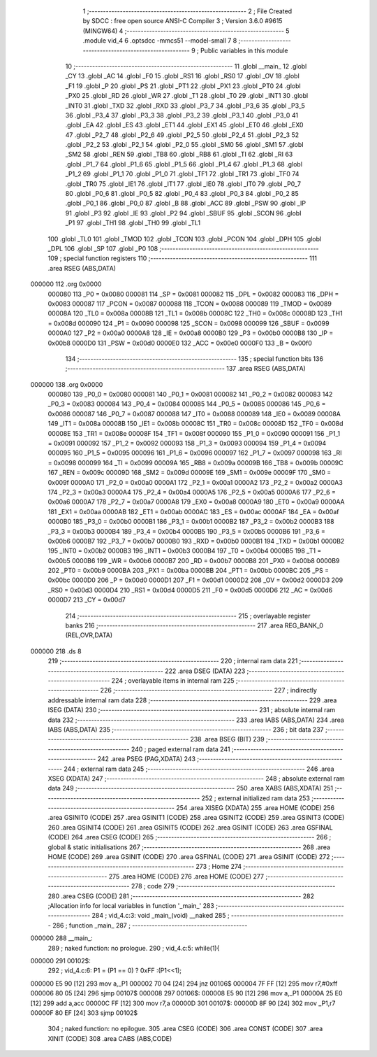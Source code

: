                                       1 ;--------------------------------------------------------
                                      2 ; File Created by SDCC : free open source ANSI-C Compiler
                                      3 ; Version 3.6.0 #9615 (MINGW64)
                                      4 ;--------------------------------------------------------
                                      5 	.module vid_4
                                      6 	.optsdcc -mmcs51 --model-small
                                      7 	
                                      8 ;--------------------------------------------------------
                                      9 ; Public variables in this module
                                     10 ;--------------------------------------------------------
                                     11 	.globl __main_
                                     12 	.globl _CY
                                     13 	.globl _AC
                                     14 	.globl _F0
                                     15 	.globl _RS1
                                     16 	.globl _RS0
                                     17 	.globl _OV
                                     18 	.globl _F1
                                     19 	.globl _P
                                     20 	.globl _PS
                                     21 	.globl _PT1
                                     22 	.globl _PX1
                                     23 	.globl _PT0
                                     24 	.globl _PX0
                                     25 	.globl _RD
                                     26 	.globl _WR
                                     27 	.globl _T1
                                     28 	.globl _T0
                                     29 	.globl _INT1
                                     30 	.globl _INT0
                                     31 	.globl _TXD
                                     32 	.globl _RXD
                                     33 	.globl _P3_7
                                     34 	.globl _P3_6
                                     35 	.globl _P3_5
                                     36 	.globl _P3_4
                                     37 	.globl _P3_3
                                     38 	.globl _P3_2
                                     39 	.globl _P3_1
                                     40 	.globl _P3_0
                                     41 	.globl _EA
                                     42 	.globl _ES
                                     43 	.globl _ET1
                                     44 	.globl _EX1
                                     45 	.globl _ET0
                                     46 	.globl _EX0
                                     47 	.globl _P2_7
                                     48 	.globl _P2_6
                                     49 	.globl _P2_5
                                     50 	.globl _P2_4
                                     51 	.globl _P2_3
                                     52 	.globl _P2_2
                                     53 	.globl _P2_1
                                     54 	.globl _P2_0
                                     55 	.globl _SM0
                                     56 	.globl _SM1
                                     57 	.globl _SM2
                                     58 	.globl _REN
                                     59 	.globl _TB8
                                     60 	.globl _RB8
                                     61 	.globl _TI
                                     62 	.globl _RI
                                     63 	.globl _P1_7
                                     64 	.globl _P1_6
                                     65 	.globl _P1_5
                                     66 	.globl _P1_4
                                     67 	.globl _P1_3
                                     68 	.globl _P1_2
                                     69 	.globl _P1_1
                                     70 	.globl _P1_0
                                     71 	.globl _TF1
                                     72 	.globl _TR1
                                     73 	.globl _TF0
                                     74 	.globl _TR0
                                     75 	.globl _IE1
                                     76 	.globl _IT1
                                     77 	.globl _IE0
                                     78 	.globl _IT0
                                     79 	.globl _P0_7
                                     80 	.globl _P0_6
                                     81 	.globl _P0_5
                                     82 	.globl _P0_4
                                     83 	.globl _P0_3
                                     84 	.globl _P0_2
                                     85 	.globl _P0_1
                                     86 	.globl _P0_0
                                     87 	.globl _B
                                     88 	.globl _ACC
                                     89 	.globl _PSW
                                     90 	.globl _IP
                                     91 	.globl _P3
                                     92 	.globl _IE
                                     93 	.globl _P2
                                     94 	.globl _SBUF
                                     95 	.globl _SCON
                                     96 	.globl _P1
                                     97 	.globl _TH1
                                     98 	.globl _TH0
                                     99 	.globl _TL1
                                    100 	.globl _TL0
                                    101 	.globl _TMOD
                                    102 	.globl _TCON
                                    103 	.globl _PCON
                                    104 	.globl _DPH
                                    105 	.globl _DPL
                                    106 	.globl _SP
                                    107 	.globl _P0
                                    108 ;--------------------------------------------------------
                                    109 ; special function registers
                                    110 ;--------------------------------------------------------
                                    111 	.area RSEG    (ABS,DATA)
      000000                        112 	.org 0x0000
                           000080   113 _P0	=	0x0080
                           000081   114 _SP	=	0x0081
                           000082   115 _DPL	=	0x0082
                           000083   116 _DPH	=	0x0083
                           000087   117 _PCON	=	0x0087
                           000088   118 _TCON	=	0x0088
                           000089   119 _TMOD	=	0x0089
                           00008A   120 _TL0	=	0x008a
                           00008B   121 _TL1	=	0x008b
                           00008C   122 _TH0	=	0x008c
                           00008D   123 _TH1	=	0x008d
                           000090   124 _P1	=	0x0090
                           000098   125 _SCON	=	0x0098
                           000099   126 _SBUF	=	0x0099
                           0000A0   127 _P2	=	0x00a0
                           0000A8   128 _IE	=	0x00a8
                           0000B0   129 _P3	=	0x00b0
                           0000B8   130 _IP	=	0x00b8
                           0000D0   131 _PSW	=	0x00d0
                           0000E0   132 _ACC	=	0x00e0
                           0000F0   133 _B	=	0x00f0
                                    134 ;--------------------------------------------------------
                                    135 ; special function bits
                                    136 ;--------------------------------------------------------
                                    137 	.area RSEG    (ABS,DATA)
      000000                        138 	.org 0x0000
                           000080   139 _P0_0	=	0x0080
                           000081   140 _P0_1	=	0x0081
                           000082   141 _P0_2	=	0x0082
                           000083   142 _P0_3	=	0x0083
                           000084   143 _P0_4	=	0x0084
                           000085   144 _P0_5	=	0x0085
                           000086   145 _P0_6	=	0x0086
                           000087   146 _P0_7	=	0x0087
                           000088   147 _IT0	=	0x0088
                           000089   148 _IE0	=	0x0089
                           00008A   149 _IT1	=	0x008a
                           00008B   150 _IE1	=	0x008b
                           00008C   151 _TR0	=	0x008c
                           00008D   152 _TF0	=	0x008d
                           00008E   153 _TR1	=	0x008e
                           00008F   154 _TF1	=	0x008f
                           000090   155 _P1_0	=	0x0090
                           000091   156 _P1_1	=	0x0091
                           000092   157 _P1_2	=	0x0092
                           000093   158 _P1_3	=	0x0093
                           000094   159 _P1_4	=	0x0094
                           000095   160 _P1_5	=	0x0095
                           000096   161 _P1_6	=	0x0096
                           000097   162 _P1_7	=	0x0097
                           000098   163 _RI	=	0x0098
                           000099   164 _TI	=	0x0099
                           00009A   165 _RB8	=	0x009a
                           00009B   166 _TB8	=	0x009b
                           00009C   167 _REN	=	0x009c
                           00009D   168 _SM2	=	0x009d
                           00009E   169 _SM1	=	0x009e
                           00009F   170 _SM0	=	0x009f
                           0000A0   171 _P2_0	=	0x00a0
                           0000A1   172 _P2_1	=	0x00a1
                           0000A2   173 _P2_2	=	0x00a2
                           0000A3   174 _P2_3	=	0x00a3
                           0000A4   175 _P2_4	=	0x00a4
                           0000A5   176 _P2_5	=	0x00a5
                           0000A6   177 _P2_6	=	0x00a6
                           0000A7   178 _P2_7	=	0x00a7
                           0000A8   179 _EX0	=	0x00a8
                           0000A9   180 _ET0	=	0x00a9
                           0000AA   181 _EX1	=	0x00aa
                           0000AB   182 _ET1	=	0x00ab
                           0000AC   183 _ES	=	0x00ac
                           0000AF   184 _EA	=	0x00af
                           0000B0   185 _P3_0	=	0x00b0
                           0000B1   186 _P3_1	=	0x00b1
                           0000B2   187 _P3_2	=	0x00b2
                           0000B3   188 _P3_3	=	0x00b3
                           0000B4   189 _P3_4	=	0x00b4
                           0000B5   190 _P3_5	=	0x00b5
                           0000B6   191 _P3_6	=	0x00b6
                           0000B7   192 _P3_7	=	0x00b7
                           0000B0   193 _RXD	=	0x00b0
                           0000B1   194 _TXD	=	0x00b1
                           0000B2   195 _INT0	=	0x00b2
                           0000B3   196 _INT1	=	0x00b3
                           0000B4   197 _T0	=	0x00b4
                           0000B5   198 _T1	=	0x00b5
                           0000B6   199 _WR	=	0x00b6
                           0000B7   200 _RD	=	0x00b7
                           0000B8   201 _PX0	=	0x00b8
                           0000B9   202 _PT0	=	0x00b9
                           0000BA   203 _PX1	=	0x00ba
                           0000BB   204 _PT1	=	0x00bb
                           0000BC   205 _PS	=	0x00bc
                           0000D0   206 _P	=	0x00d0
                           0000D1   207 _F1	=	0x00d1
                           0000D2   208 _OV	=	0x00d2
                           0000D3   209 _RS0	=	0x00d3
                           0000D4   210 _RS1	=	0x00d4
                           0000D5   211 _F0	=	0x00d5
                           0000D6   212 _AC	=	0x00d6
                           0000D7   213 _CY	=	0x00d7
                                    214 ;--------------------------------------------------------
                                    215 ; overlayable register banks
                                    216 ;--------------------------------------------------------
                                    217 	.area REG_BANK_0	(REL,OVR,DATA)
      000000                        218 	.ds 8
                                    219 ;--------------------------------------------------------
                                    220 ; internal ram data
                                    221 ;--------------------------------------------------------
                                    222 	.area DSEG    (DATA)
                                    223 ;--------------------------------------------------------
                                    224 ; overlayable items in internal ram 
                                    225 ;--------------------------------------------------------
                                    226 ;--------------------------------------------------------
                                    227 ; indirectly addressable internal ram data
                                    228 ;--------------------------------------------------------
                                    229 	.area ISEG    (DATA)
                                    230 ;--------------------------------------------------------
                                    231 ; absolute internal ram data
                                    232 ;--------------------------------------------------------
                                    233 	.area IABS    (ABS,DATA)
                                    234 	.area IABS    (ABS,DATA)
                                    235 ;--------------------------------------------------------
                                    236 ; bit data
                                    237 ;--------------------------------------------------------
                                    238 	.area BSEG    (BIT)
                                    239 ;--------------------------------------------------------
                                    240 ; paged external ram data
                                    241 ;--------------------------------------------------------
                                    242 	.area PSEG    (PAG,XDATA)
                                    243 ;--------------------------------------------------------
                                    244 ; external ram data
                                    245 ;--------------------------------------------------------
                                    246 	.area XSEG    (XDATA)
                                    247 ;--------------------------------------------------------
                                    248 ; absolute external ram data
                                    249 ;--------------------------------------------------------
                                    250 	.area XABS    (ABS,XDATA)
                                    251 ;--------------------------------------------------------
                                    252 ; external initialized ram data
                                    253 ;--------------------------------------------------------
                                    254 	.area XISEG   (XDATA)
                                    255 	.area HOME    (CODE)
                                    256 	.area GSINIT0 (CODE)
                                    257 	.area GSINIT1 (CODE)
                                    258 	.area GSINIT2 (CODE)
                                    259 	.area GSINIT3 (CODE)
                                    260 	.area GSINIT4 (CODE)
                                    261 	.area GSINIT5 (CODE)
                                    262 	.area GSINIT  (CODE)
                                    263 	.area GSFINAL (CODE)
                                    264 	.area CSEG    (CODE)
                                    265 ;--------------------------------------------------------
                                    266 ; global & static initialisations
                                    267 ;--------------------------------------------------------
                                    268 	.area HOME    (CODE)
                                    269 	.area GSINIT  (CODE)
                                    270 	.area GSFINAL (CODE)
                                    271 	.area GSINIT  (CODE)
                                    272 ;--------------------------------------------------------
                                    273 ; Home
                                    274 ;--------------------------------------------------------
                                    275 	.area HOME    (CODE)
                                    276 	.area HOME    (CODE)
                                    277 ;--------------------------------------------------------
                                    278 ; code
                                    279 ;--------------------------------------------------------
                                    280 	.area CSEG    (CODE)
                                    281 ;------------------------------------------------------------
                                    282 ;Allocation info for local variables in function '_main_'
                                    283 ;------------------------------------------------------------
                                    284 ;	vid_4.c:3: void _main_(void) __naked
                                    285 ;	-----------------------------------------
                                    286 ;	 function _main_
                                    287 ;	-----------------------------------------
      000000                        288 __main_:
                                    289 ;	naked function: no prologue.
                                    290 ;	vid_4.c:5: while(1){
      000000                        291 00102$:
                                    292 ;	vid_4.c:6: P1 = (P1 == 0) ? 0xFF :(P1<<1);
      000000 E5 90            [12]  293 	mov	a,_P1
      000002 70 04            [24]  294 	jnz	00106$
      000004 7F FF            [12]  295 	mov	r7,#0xff
      000006 80 05            [24]  296 	sjmp	00107$
      000008                        297 00106$:
      000008 E5 90            [12]  298 	mov	a,_P1
      00000A 25 E0            [12]  299 	add	a,acc
      00000C FF               [12]  300 	mov	r7,a
      00000D                        301 00107$:
      00000D 8F 90            [24]  302 	mov	_P1,r7
      00000F 80 EF            [24]  303 	sjmp	00102$
                                    304 ;	naked function: no epilogue.
                                    305 	.area CSEG    (CODE)
                                    306 	.area CONST   (CODE)
                                    307 	.area XINIT   (CODE)
                                    308 	.area CABS    (ABS,CODE)
